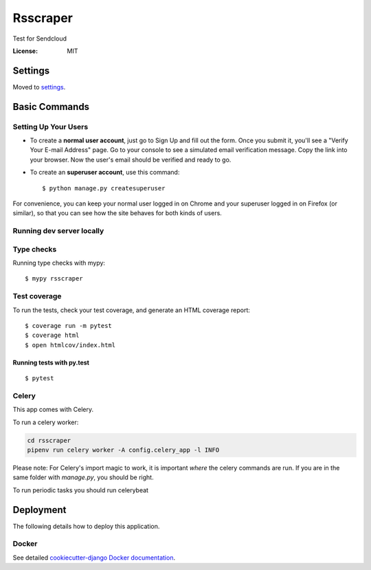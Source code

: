 Rsscraper
=========

Test for Sendcloud

.. image:: https://img.shields.io/badge/built%20with-Cookiecutter%20Django-ff69b4.svg
     :target: https://github.com/pydanny/cookiecutter-django/
     :alt: Built with Cookiecutter Django
.. image:: https://img.shields.io/badge/code%20style-black-000000.svg
     :target: https://github.com/ambv/black
     :alt: Black code style


:License: MIT


Settings
--------

Moved to settings_.

.. _settings: http://cookiecutter-django.readthedocs.io/en/latest/settings.html

Basic Commands
--------------

Setting Up Your Users
^^^^^^^^^^^^^^^^^^^^^

* To create a **normal user account**, just go to Sign Up and fill out the form. Once you submit it, you'll see a "Verify Your E-mail Address" page. Go to your console to see a simulated email verification message. Copy the link into your browser. Now the user's email should be verified and ready to go.

* To create an **superuser account**, use this command::

    $ python manage.py createsuperuser

For convenience, you can keep your normal user logged in on Chrome and your superuser logged in on Firefox (or similar), so that you can see how the site behaves for both kinds of users.

Running dev server locally
^^^^^^^^^^^^^^^^^^^^^^^^^^

.. code-block:: bash
    pipenv shell "./manage.py runserver_plus 127.0.0.1:9000 --traceback"

 (change 127.0.0.1:9000 for your preferred listening host and address)

Type checks
^^^^^^^^^^^

Running type checks with mypy:

::

  $ mypy rsscraper

Test coverage
^^^^^^^^^^^^^

To run the tests, check your test coverage, and generate an HTML coverage report::

    $ coverage run -m pytest
    $ coverage html
    $ open htmlcov/index.html

Running tests with py.test
~~~~~~~~~~~~~~~~~~~~~~~~~~

::

  $ pytest


Celery
^^^^^^

This app comes with Celery.

To run a celery worker:

.. code-block:: bash

    cd rsscraper
    pipenv run celery worker -A config.celery_app -l INFO

Please note: For Celery's import magic to work, it is important *where* the celery commands are run. If you are in the same folder with *manage.py*, you should be right.


To run periodic tasks you should run celerybeat

.. code-block:: bash
    pipenv run celery beat -A config.celery_app -l INFO


 Also, to configure periodic tasks you must go to `periodic task` section in admin ie. `http://localhost:9000/admin/django_celery_beat/` (change localhost:9000 for your host and port)





Deployment
----------

The following details how to deploy this application.



Docker
^^^^^^

See detailed `cookiecutter-django Docker documentation`_.

.. _`cookiecutter-django Docker documentation`: http://cookiecutter-django.readthedocs.io/en/latest/deployment-with-docker.html



